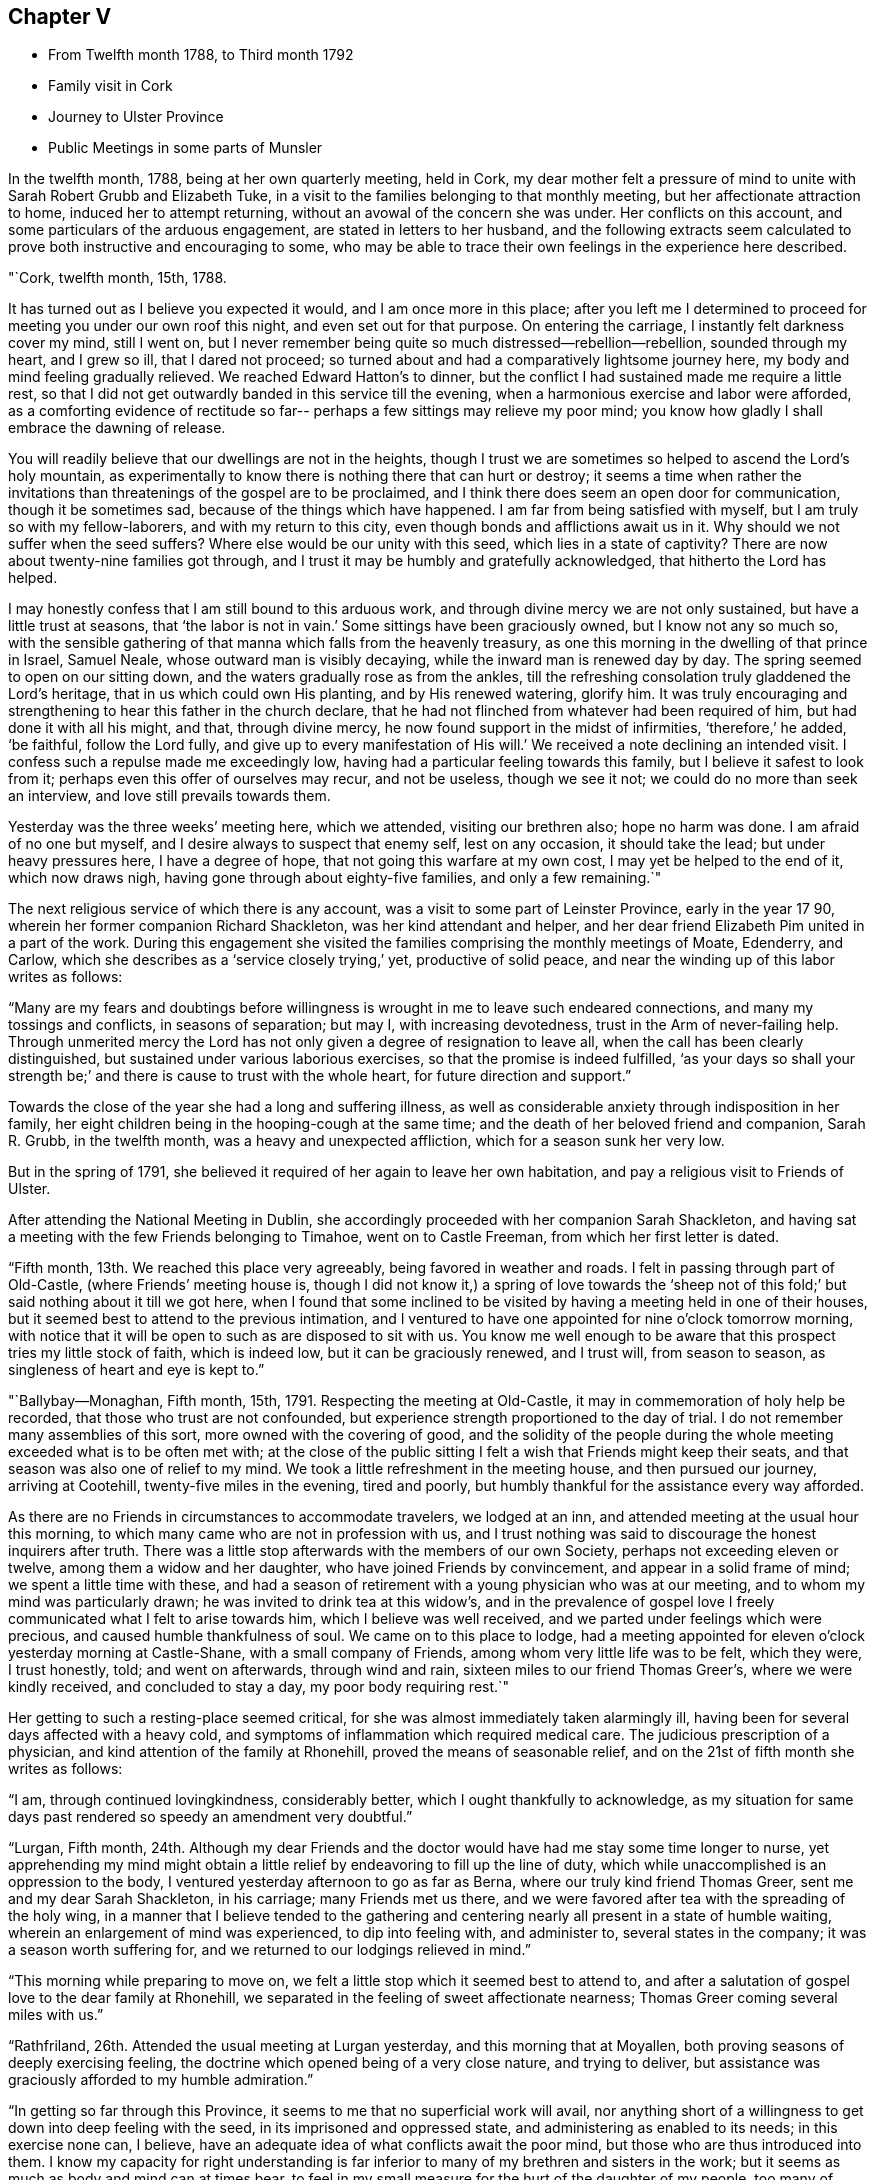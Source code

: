 == Chapter V

[.chapter-synopsis]
* From Twelfth month 1788, to Third month 1792
* Family visit in Cork
* Journey to Ulster Province
* Public Meetings in some parts of Munsler

In the twelfth month, 1788, being at her own quarterly meeting, held in Cork,
my dear mother felt a pressure of mind to unite
with Sarah Robert Grubb and Elizabeth Tuke,
in a visit to the families belonging to that monthly meeting,
but her affectionate attraction to home, induced her to attempt returning,
without an avowal of the concern she was under.
Her conflicts on this account, and some particulars of the arduous engagement,
are stated in letters to her husband,
and the following extracts seem calculated to
prove both instructive and encouraging to some,
who may be able to trace their own feelings in the experience here described.

[.embedded-content-document.letter]
--

[.signed-section-context-open]
"`Cork, twelfth month, 15th, 1788.

It has turned out as I believe you expected it would, and I am once more in this place;
after you left me I determined to proceed for meeting you under our own roof this night,
and even set out for that purpose.
On entering the carriage, I instantly felt darkness cover my mind, still I went on,
but I never remember being quite so much distressed--rebellion--rebellion,
sounded through my heart, and I grew so ill, that I dared not proceed;
so turned about and had a comparatively lightsome journey here,
my body and mind feeling gradually relieved.
We reached Edward Hatton`'s to dinner,
but the conflict I had sustained made me require a little rest,
so that I did not get outwardly banded in this service till the evening,
when a harmonious exercise and labor were afforded,
as a comforting evidence of rectitude so far--
perhaps a few sittings may relieve my poor mind;
you know how gladly I shall embrace the dawning of release.

You will readily believe that our dwellings are not in the heights,
though I trust we are sometimes so helped to ascend the Lord`'s holy mountain,
as experimentally to know there is nothing there that can hurt or destroy;
it seems a time when rather the invitations than
threatenings of the gospel are to be proclaimed,
and I think there does seem an open door for communication, though it be sometimes sad,
because of the things which have happened.
I am far from being satisfied with myself, but I am truly so with my fellow-laborers,
and with my return to this city, even though bonds and afflictions await us in it.
Why should we not suffer when the seed suffers?
Where else would be our unity with this seed, which lies in a state of captivity?
There are now about twenty-nine families got through,
and I trust it may be humbly and gratefully acknowledged,
that hitherto the Lord has helped.

I may honestly confess that I am still bound to this arduous work,
and through divine mercy we are not only sustained, but have a little trust at seasons,
that '`the labor is not in vain.`' Some sittings have been graciously owned,
but I know not any so much so,
with the sensible gathering of that manna which falls from the heavenly treasury,
as one this morning in the dwelling of that prince in Israel, Samuel Neale,
whose outward man is visibly decaying, while the inward man is renewed day by day.
The spring seemed to open on our sitting down,
and the waters gradually rose as from the ankles,
till the refreshing consolation truly gladdened the Lord`'s heritage,
that in us which could own His planting, and by His renewed watering, glorify him.
It was truly encouraging and strengthening to hear this father in the church declare,
that he had not flinched from whatever had been required of him,
but had done it with all his might, and that, through divine mercy,
he now found support in the midst of infirmities, '`therefore,`' he added, '`be faithful,
follow the Lord fully,
and give up to every manifestation of His will.`'
We received a note declining an intended visit.
I confess such a repulse made me exceedingly low,
having had a particular feeling towards this family,
but I believe it safest to look from it; perhaps even this offer of ourselves may recur,
and not be useless, though we see it not; we could do no more than seek an interview,
and love still prevails towards them.

Yesterday was the three weeks`' meeting here, which we attended,
visiting our brethren also; hope no harm was done.
I am afraid of no one but myself, and I desire always to suspect that enemy self,
lest on any occasion, it should take the lead; but under heavy pressures here,
I have a degree of hope, that not going this warfare at my own cost,
I may yet be helped to the end of it, which now draws nigh,
having gone through about eighty-five families, and only a few remaining.`"

--

The next religious service of which there is any account,
was a visit to some part of Leinster Province, early in the year 17 90,
wherein her former companion Richard Shackleton, was her kind attendant and helper,
and her dear friend Elizabeth Pim united in a part of the work.
During this engagement she visited the families comprising the monthly meetings of Moate,
Edenderry, and Carlow, which she describes as a '`service closely trying,`' yet,
productive of solid peace, and near the winding up of this labor writes as follows:

"`Many are my fears and doubtings before willingness
is wrought in me to leave such endeared connections,
and many my tossings and conflicts, in seasons of separation; but may I,
with increasing devotedness, trust in the Arm of never-failing help.
Through unmerited mercy the Lord has not only given a degree of resignation to leave all,
when the call has been clearly distinguished,
but sustained under various laborious exercises, so that the promise is indeed fulfilled,
'`as your days so shall your strength be;`' and
there is cause to trust with the whole heart,
for future direction and support.`"

Towards the close of the year she had a long and suffering illness,
as well as considerable anxiety through indisposition in her family,
her eight children being in the hooping-cough at the same time;
and the death of her beloved friend and companion, Sarah R. Grubb, in the twelfth month,
was a heavy and unexpected affliction, which for a season sunk her very low.

But in the spring of 1791,
she believed it required of her again to leave her own habitation,
and pay a religious visit to Friends of Ulster.

After attending the National Meeting in Dublin,
she accordingly proceeded with her companion Sarah Shackleton,
and having sat a meeting with the few Friends belonging to Timahoe,
went on to Castle Freeman, from which her first letter is dated.

"`Fifth month, 13th. We reached this place very agreeably,
being favored in weather and roads.
I felt in passing through part of Old-Castle,
(where Friends`' meeting house is, though I did not know it,)
a spring of love towards the '`sheep not of this fold;`'
but said nothing about it till we got here,
when I found that some inclined to be visited by
having a meeting held in one of their houses,
but it seemed best to attend to the previous intimation,
and I ventured to have one appointed for nine o`'clock tomorrow morning,
with notice that it will be open to such as are disposed to sit with us.
You know me well enough to be aware that this prospect tries my little stock of faith,
which is indeed low, but it can be graciously renewed, and I trust will,
from season to season, as singleness of heart and eye is kept to.`"

"`Ballybay--Monaghan, Fifth month, 15th, 1791.
Respecting the meeting at Old-Castle, it may in commemoration of holy help be recorded,
that those who trust are not confounded,
but experience strength proportioned to the day of trial.
I do not remember many assemblies of this sort, more owned with the covering of good,
and the solidity of the people during the whole
meeting exceeded what is to be often met with;
at the close of the public sitting I felt a wish that Friends might keep their seats,
and that season was also one of relief to my mind.
We took a little refreshment in the meeting house, and then pursued our journey,
arriving at Cootehill, twenty-five miles in the evening, tired and poorly,
but humbly thankful for the assistance every way afforded.

As there are no Friends in circumstances to accommodate travelers, we lodged at an inn,
and attended meeting at the usual hour this morning,
to which many came who are not in profession with us,
and I trust nothing was said to discourage the honest inquirers after truth.
There was a little stop afterwards with the members of our own Society,
perhaps not exceeding eleven or twelve, among them a widow and her daughter,
who have joined Friends by convincement, and appear in a solid frame of mind;
we spent a little time with these,
and had a season of retirement with a young physician who was at our meeting,
and to whom my mind was particularly drawn; he was invited to drink tea at this widow`'s,
and in the prevalence of gospel love I freely
communicated what I felt to arise towards him,
which I believe was well received, and we parted under feelings which were precious,
and caused humble thankfulness of soul.
We came on to this place to lodge,
had a meeting appointed for eleven o`'clock yesterday morning at Castle-Shane,
with a small company of Friends, among whom very little life was to be felt,
which they were, I trust honestly, told; and went on afterwards, through wind and rain,
sixteen miles to our friend Thomas Greer`'s, where we were kindly received,
and concluded to stay a day, my poor body requiring rest.`"

Her getting to such a resting-place seemed critical,
for she was almost immediately taken alarmingly ill,
having been for several days affected with a heavy cold,
and symptoms of inflammation which required medical care.
The judicious prescription of a physician, and kind attention of the family at Rhonehill,
proved the means of seasonable relief,
and on the 21st of fifth month she writes as follows:

"`I am, through continued lovingkindness, considerably better,
which I ought thankfully to acknowledge,
as my situation for same days past rendered so speedy an amendment very doubtful.`"

"`Lurgan, Fifth month,
24th. Although my dear Friends and the doctor
would have had me stay some time longer to nurse,
yet apprehending my mind might obtain a little relief
by endeavoring to fill up the line of duty,
which while unaccomplished is an oppression to the body,
I ventured yesterday afternoon to go as far as Berna,
where our truly kind friend Thomas Greer,
sent me and my dear Sarah Shackleton, in his carriage; many Friends met us there,
and we were favored after tea with the spreading of the holy wing,
in a manner that I believe tended to the gathering and
centering nearly all present in a state of humble waiting,
wherein an enlargement of mind was experienced, to dip into feeling with,
and administer to, several states in the company; it was a season worth suffering for,
and we returned to our lodgings relieved in mind.`"

"`This morning while preparing to move on,
we felt a little stop which it seemed best to attend to,
and after a salutation of gospel love to the dear family at Rhonehill,
we separated in the feeling of sweet affectionate nearness;
Thomas Greer coming several miles with us.`"

"`Rathfriland, 26th. Attended the usual meeting at Lurgan yesterday,
and this morning that at Moyallen, both proving seasons of deeply exercising feeling,
the doctrine which opened being of a very close nature, and trying to deliver,
but assistance was graciously afforded to my humble admiration.`"

"`In getting so far through this Province,
it seems to me that no superficial work will avail,
nor anything short of a willingness to get down into deep feeling with the seed,
in its imprisoned and oppressed state, and administering as enabled to its needs;
in this exercise none can, I believe,
have an adequate idea of what conflicts await the poor mind,
but those who are thus introduced into them.
I know my capacity for right understanding
is far inferior to many of my brethren and sisters in the work;
but it seems as much as body and mind can at times bear,
to feel in my small measure for the hurt of the daughter of my people,
too many of whom feel not for themselves,
and I fear come under the description of the whole who need not a physician;
so that though there is abundant balm in Gilead, they remain unhealed;
though there is a sovereign physician there, they are unrestored.
Among such as these, if anything be uttered, it must indeed be a plaintive song,
a language of mourning and bitter lamentation, for many are falling before the enemy,
and carried away captive as into a strange land.`"

"`The meeting at Rathfriland on sixth-day,
was attended by most of the members and professors, a small company, and one,
among whom I think there was less of the moving of spiritual life,
than in any other spot we have been at.
The seed of the kingdom felt to me in a state,
where it could not be ministered to but by Almighty power;
the struggle for its arising was, however, mercifully continued, and through best help,
victory so far experienced,
that supplication could be vocally poured forth to the Fountain of light and life:
blessed be the name of Him whose throne of grace is ever accessible to faith.`"

"`We returned to our lodgings,
and after a season of honest plain dealing with the heads of the family,
and feeling with and about the large flock committed to
their charge in the wilderness of this world,
we felt clear of this trying spot, and proceeded to Stramore.`"

"`Lurgan, 31st. We attended Ballinderry meeting on first-day, which,
like all others we have here, was an exercising season; we returned here,
and in an evening sitting in this family, were, through unfailing mercy,
owned by the overshadowing of the holy wing.`"

"`Yesterday afternoon we went to see Mary Ann Clibborn,
who appears near being removed from a family of eleven children.
After a time of religious retirement with the afflicted Friend,
we sat awhile with the children and their father in another room,
which proved a season of merciful condescension, in not only opening the gospel spring,
but causing it to shed a softening influence,
so as to excite a consoling hope that the bread cast upon the waters may not be lost.
These visits produced real relief of mind, and indeed our feelings while in the house,
tended to renew a humble confidence in the leadings of unerring Wisdom,
at the same time bowing in that abasedness of self, wherein the heart-felt language is,
'`not unto us, O Lord, but to Your name be the praise,
when any little ability is renewed to labor for the promotion of Your blessed cause.`"

"`I had from the period of our first being in Lurgan felt inclined to return,
and though the visit already mentioned was one attraction, there was a further exercise,
even the prospect of another meeting, which I wished the inhabitants might attend;
but faith was very low, and it was accompanied with, I trust,
some little knowledge of myself, so that though I did intimate it,
I requested the notice might be confined: the meeting was largely attended by Friends,
and many not in profession with us were there also,
but an inconsiderable number to what might have been, had faith been strong enough;
however I may thankfully acknowledge it was a season of renewed instruction,
and life did in degree triumph over the death that seemed to threaten.`"

"`Gracious regard has again been manifested in a
season of retirement with some young people,
and heart-felt satisfaction experienced.
Thus we get on in a hobbling way,
yet I trust are in our right places so far; a hope which reconciles to difficulties,
and helps in a measure to surmount them.`"

"`Maze, near Lisburn, sixth month,
4th. On fifth-day morning we went from Lurgan to Ballinderry, sat a meeting there,
which was rather large, though a widely scattered settlement in a country place;
life was exceedingly low, but I thought rather increased towards the last,
liberty being felt to deliver close doctrine among them; we,
took a cold repast in a little cottage near the meeting-house,
and Louisa Conran joining us, returned home with her and lodged.
Went next morning to the Monthly Meeting at Lisburn,
that for worship was passed in silent suffering;
the women`'s meeting was rather a relieving one to my mind.
At six o`'clock in the evening we attended the select meeting,
wherein a little light graciously shone,
and something of Christian fellowship was witnessed.`"

"`Yesterday afternoon an appointed meeting was held at Hillsborough,
the number present but small,
and to my apprehension little life was prevalent among them;
only a few of other professions attended,
and I thought the season clouded from too great a desire for words,
which tended to obstruct the arising of the
spring in the manner it might have been known,
had each been engaged to dig for the pure flowing thereof into their own hearts.`"

"`Lurgan, 8th. On first-day I was confined at John Conran`'s by indisposition,
and on second we went to Lisburn and called on a few of the families,
which proved a means of relief from some painful feelings.
Being so inclined we passed one night under the
roof of our tried friend Jonathan Richardson,
who lately lost his lovely wife in a consumption.
The Monthly Meeting here occurring, we attended it; that for worship rather low,
the succeeding one more open,
and the select meeting in the evening favored in the unity of life,
and a time wherein the liberty of the gospel was felt.`"

"`Lurgan, 13th. We arrived at Rhonehill on fifth-day,
and met as before a truly cordial reception.
Next day was the Quarterly Meeting of Ministers and Elders, which held long,
and was a very exercising season; some circumstances being unpleasantly handled,
caused a cloud to darken our hemisphere, but through favor this measurably dispersed,
and before our separation a degree of light and life spread over us.
The meetings for discipline on seventh,
and those for worship on first-day were very large, and mercifully owned:
my faith was low, but access being granted to the throne of grace,
ability to labor was experienced, much to the relief of my poor mind,
and I trust not to the injury of the precious cause.`"

"`On hearing of the death of Mary Ann Clibborn, I found it best to return here,
though sixteen miles additional riding, to attend the burial;
a very large number of Friends and others were assembled on the occasion;
we went to the house before meeting, and felt inclined to go again in the evening,
which some of us may be thankful we did,
from the renewed conviction that it is better to go to
the house of mourning than to that of mirth.
The bereaved husband, and ten children, were present at a solemn season,
which was marked by feelings of near sympathy,
and closed with supplication for support in the day of trouble.
The interment this day is the fourth from that house in two years,
three children and their mother!
These are indeed deeply instructive dispensations.`"

"`We purposed proceeding on third-day morning, but being very much indisposed in health,
and having gone through pretty close work for a week before,
we concluded to rest at the truly hospitable dwelling of James Christy,
before the fresh engagement of going round the Lough.`"

"`The usual meeting at Lurgan on Fourth-day was well attended by the members,
and though we had wanted to push forward, we had at this time,
cause for adopting the old proverb--a stop is no obstacle or real hindrance,
believing that our detention was in best ordering,
this meeting proving the most relieving to my mind, of any we had sat in this place.
Next morning we resumed our journey, and travelled through much wind and rain to Antrim,
seventeen miles from Lurgan, where only a few Friends reside.
We concluded to sit with this poor little flock in
their meeting house at six o`'clock in the evening;
there were several present,
who through one means or other had forfeited their right to membership,
though we knew not hereof, nor aught about them until after meeting;
the line of reproving doctrine ran closely, while the honest-hearted were, I trust,
encouraged to hold on their way, and though a suffering season,
it closed with renewed cause for humble thankfulness to our Almighty helper.`"

"`Sixth-day, the 17th. We went to Ballymena, near which one family under our name resides.
It had been usual for this family to meet Friends who were traveling,
at one of the meetings, but I felt an unusual inclination to go to them,
though it cost us a few more miles riding,
and as soon as we entered the town I thought I
understood why the impulse was so strong to visit it;
but I kept the pressure my mind was under to myself, and no meeting house being there,
nor Friends residing in the place, felt discouraging.
However, on going up stairs at the inn, I observed two rooms with folding doors,
which being opened made the whole pretty large; so I gave way to the impression,
and had notice circulated of a meeting, to which, besides the few Friends,
about forty persons came,
who sat in much quietness and solidity during the time of silence.
A solemn covering was evident, to the humbling of our spirits,
and in the prevalence of gospel love the testimony of Truth was a little opened,
gracious help being afforded beyond what I could have asked or expected,
so that I could renewedly say it is good to trust in You--yes,
none ever trusted and was confounded.`"

"`This morning we set out after breakfast, and a few miles from the town,
our guide informing us there was a settlement of
Moravians at a little village he pointed to,
I inclined to call on them: so we turned off the road,
and went up to the house of the single sisters, where we were kindly received;
and finding that I had been acquainted with many of their people in Germany,
produced additional attention to us.
They took us over their chambers, chapel, etc.,
and showed us the various works they wrought,
and afterwards requested us to take a bit of bread; we did so in the matron`'s apartment,
who appeared a religious, feeling woman, as was the case with several others of them,
and this little visit seemed mutually satisfactory and pleasant.
We got here to tea, and propose remaining over meeting tomorrow.`"

"`Toberhead, sixth month, 21st. We left Ballinnacree second-day morning,
and reached this place in the evening,
where we met a truly kind reception in the garb of simple hospitality,
and feel very comfortable in the humble dwelling of our dear friend Gervas Johnson,
attended by his two daughters, who, with their parents,
endeavor to make our little tarriance here pleasant,
and indeed it is much more so than many superior habitations would prove.
At the meeting here this day the house was nearly full of Presbyterians, the preacher,
his wife, and the clerk of their meeting among them; it was a season of liberty.`"

"`There seems an invitation in these parts, as well as others,
to those not professing as we do.
Oh! that all may be gathered to the teaching of Christ Jesus the true Shepherd.
Since tea we have been favored with a solemn season together in this family,
where the precious life cemented our spirits,
and under its prevalence a little of the oil ran
through some vessels towards the beloved youth.`"

"`Lurgan, 23rd. We arrived here this evening to tea,
after traveling seventeen miles of remarkably rough road, so much so,
that we were not only greatly shaken, but our chaise injured:
we have travelled since this day week about one hundred miles, had five meetings,
and several family sittings; the last meeting yesterday at Grange,
from which we proceeded to Antrim, nine miles, to lodge.
We intend to rest here awhile, feeling to require it after this journey,
which has been truly exercising every way,
but accompanied with a little of that peace which is worth suffering to obtain.`"

"`Maze, Seventh month, 4th. I was painfully confined more than a week at Lurgan,
and feel considerably reduced in strength by this attack,
but was enabled to get to meeting there on fourth-day;
my body suffered so much from the exercise which then fell to my lot,
that though we had concluded to leave Lurgan the same afternoon,
we gave up to rest a day or two longer.
On seventh-day we proceeded here, and yesterday morning went to meeting at Lisburn,
where, as in one I before sat in this place,
my mind was deeply pained and oppressed from the
prevalence of a spirit which was thirsting for words,
and sustained itself on the labor of others, without any exercise of its own,
after that food which can alone nourish unto everlasting life.
I was strengthened to get some relief by an honest endeavor to
deliver what I apprehended was the counsel committed to me,
and being out of debt felt a comfortable poverty,
very different from what is brought on by withholding what is called for.`"

"`Milecross, Fourth-day 6th. A meeting at Hillsborough on second-day evening,
was attended by a tolerable number of Friends and others,
and though there was less of the dominion of pure life
than in some other opportunities of this sort,
we had cause for renewed thankfulness; and yesterday morning,
before leaving our dear friends John and Louisa Conran,
we were favored with a precious cementing season,
our spirits being baptized under a feeling of that
unity wherein '`the Lord commanded the blessing,
even life forevermore.`' We arrived here in the evening and
met a friendly reception from Thomas and Sarah Bradshaw:
a meeting is to be held in their parlor, no meeting house,
and but few in profession with us being here.
Which way we shall move from hence is not yet fixed.
I am earnestly desirous to feel and see the right path,
and if that be towards my tenderly beloved connections,
it will indeed be deemed a favor.`"

"`Lurgan, Seventh month, 9th. I am once more in this place,
after being not only permitted, but apprehending it right for me,
to seek that rest from close and deeply trying exercise,
which I may find in my own habitation.
My frame is exceedingly shaken,
and according to human judgment unable to bear much more at present; and though I think,
I was favored to experience,
(during the conflict I have passed through to obtain divine
certainty,) a degree of willingness to spend and be spent,
in that path whereon light shone,
I believe that a gracious Master has mercifully withdrawn, at least for the present,
the view of crossing the water,
and caused peace to rest on the conclusion to return home,
without which I hope I should feel afraid so to do.`"

"`Our closing visit at Milecross, was on several accounts remarkable,
different religious opportunities in the family being so owned by the
extension of almighty help as to produce the thankful acknowledgment,
'`Your mercies are new every morning, great is Your faithfulness and Your truth.`"

"`Dublin, Seventh month, 16th, 1791.
I told you of my exercise respecting Scotland, and present release from the prospect.
At Belfast our minds were renewedly dipped into the baptism of the cloud,
and we had to be still while it remained;
when a little light sprung up we discovered there was something required,
which being strengthened to give way to, we left that place comfortably,
and proceeded peacefully to Moyallen,
where we were sensible of gospel love to the sheep not of our fold,
and had the afternoon meeting postponed from four to five; the attendance was large,
and I trust the season was productive of no injury to the precious cause of truth,
solidity being evident.
A large company supped at our lodging,
and I think the covering we were favored with constituted a feast indeed,
and felt like a sanction to a separation from some truly beloved Friends.
Next morning we breakfasted at M. P.`'s, with whom, her twelve children,
and several near relatives, we had a season of retirement to the relief of our minds.
Feeling attracted back to Lurgan to see one family, we went there,
and next morning proceeded to Warrenstown,
where we were again favored with gracious unmerited help.`"

"`On Fifth-day morning, after a solid cementing opportunity,
of renewed feeling with and for each other,
we parted in near affection with several endeared friends,
and travelled very agreeably to Dundalk that day; twenty-seven miles further yesterday,
and this day arrived here,
under I trust some little sense of numberless
undeserved favors received from boundless mercy.
May I be so preserved as not only diligently to inquire what shall I render?
but resignedly to follow the answer, which,
from season to season a gracious Master may see fit to return,
in entire dedication to His will.`"

She returned from this journey much exhausted in body,
and was considerably indisposed for a long time,
but her mind became strengthened for increasing exercise,
and further religious service soon opened to her view.
That upon which she next entered was to the city and western parts of the county of Cork,
where she was engaged to hold meetings for those not in profession with herself.
When on the point of leaving home for this service, she wrote as follows:

"`I am going very poor and low in mind,
but hope not without knowing whom I have believed,
and whom I trust I desire humbly to follow, as His pure will is graciously revealed;
if I return with renewed experience of his preserving power and in peaceful poverty,
it will be enough.`"

The chief account of this journey is contained in letters from
which the following extracts have been taken.

"`In humble gratitude to the author of all our mercies it may be acknowledged,
that the meeting at Bandon was a time wherein holy help was afforded,
and not only a door of utterance but one of entrance opened,
by His power who opened the heart of Lydia of old.
The people were attentive, solid, and I believe many of them thoughtful;
not only inwardly inquiring what is truth?
but willing to receive the answer as there was strength to explain it;
and the consoling hope attended, that some for whom our spirits then travailed,
would be everlastingly enclosed in the true sheep-fold.
This opportunity of feeling and laboring in the ability afforded,
left solid satisfaction on our minds, with desire to commit the issue to Him,
who orders all things according to the purpose of His own will.
In the evening we sat with the few Friends there collectively;
the labor here was abundantly more difficult, the work harder, and the hope less,
because it seems indeed, when our little church is felt with, and ministered to,
it must be as in a state of sickness,
and alas! may it not be feared that this sickness is not deeply enough felt?
therefore health is not in the sure way of being restored, which it otherwise might be.`"

"`We held a meeting at Skibbereen, which was very largely attended,
and mercifully owned by holy help,
to the humiliation of self and exaltation of that name which is above every name,
and whereto I trust some present bowed in reverent thankfulness of soul.
Next day we went, through wind and rain, to Baltimore,
a poor straggling place at the sea side, mostly inhabited by fishermen,
seafaring persons and revenue officers, who I apprehend are generally Protestants.
No suitable place could be obtained for a meeting but the public worship house,
which we were glad to accept, the feeling of gospel love being strong to the people here.
We filled one of the pews, and I believe all the others were nearly full:
the company were quiet and solid in the time of silence,
and very attentive during the communication of
those truths we had to declare among them:
indeed, soon after sitting down,
the covering of solemnity was beyond what is frequently witnessed on such occasions,
and I have a consoling hope that the labors of that day will not be altogether in vain.
You hardly expected your poor trembling wife would ever
be strengthened to move in such a line,
much less reason with the people in such a place;
but it seemed no matter where the gospel was published, if given to publish,
and indeed it added to the thankful feelings of my poor mind,
that divine mercy had enlightened my eyes to distinguish truth from error,
and substance from shadows.`"

"`Castletown has been our headquarters,
and we are now going to hold a meeting in the Custom-house,
which is preparing for the purpose; my heart is heavy at the prospect,
and every fresh exercise of this kind ought to feel weighty.
My health is as good as I could expect, though our difficulties are not a few,
and my dear E. Pim is a kind and sympathizing companion.
We are favored with having five Friends of Cork meeting,
whose company is helpful and pleasant to us.`"

The winding up of this service was rendered memorable,
by its furnishing an opportunity for visiting Samuel Neale, in his last illness,
and also of attending his burial.
He had long been an intimate and much beloved
friend of my dear mother`'s and her companion;
and manifested near sympathy and concern for them in the commencement of their journey;
inquiring, when very weak in body, how they were getting on,
and what assistance they had, in the affectionate terms,
'`who is taking care of these good women?`' On returning to
Cork they found his complaints had made rapid progress;
and it may not be uninteresting to such as knew and valued this devoted man,
to peruse a few particulars of his state, and her own feelings in witnessing it,
as related in a letter dated the 27th of second month.

[.embedded-content-document.letter]
--

"`It was awful to enter the chamber of our venerable friend,
and to behold one who had been so often the messenger
of consolation to me and to many others,
so reduced as to be almost unable to drop one collected sentence,
without immediately rambling to something different,
though all perfectly innocent and sweet as a child.
He looked at me and said,
'`You have great burdens,`' adding that it was long since he saw me.
I sat about an hour by his bedside, assisted in moving him, etc.,
but he manifested little sign of distinguishing one from another;
I scarcely expected the change would be so great in eight days; his breathing was hard,
and by many corroborating symptoms it was evident that the termination drew near.

The situation of this beloved friend has seemed to
cloud any little prospect my mind may have had,
so that it seems best to stand still until this trying dispensation is full.
Yesterday evening, after taking tea with dear Sarah Neale, I came to my lodgings,
where many Friends assembled, and a solemn season ensued,
wherein the prospect of the removal of this Elijah brought an awful covering,
and renewedly raised the inquiry,
'`Where is the Lord God of Elijah?`' who
condescended to draw near unto the minds of some,
and own their sad communications.

This evening I have been again at the house of mourning,
and waited until the last conflict terminated in everlasting peace,
of which I thought it a great favor to be permitted to feel such an evidence;
that instead of lamentation the language of praise might be uttered,
while on account of the church this renewed loss is certainly grievous.`"

--

On the 28th,
my dear mother and her companion resumed their important engagements by going to Kinsale,
where a meeting was appointed for the next day;
respecting which and subsequent religious service she writes as follows:

"`The appointment of this meeting had been an object of considerable weight,
and was given up to much in the cross,
but through continued mercy it was memorably owned by our unfailing Helper.
The number collected was very large,
and it seemed to us as if more than a few were inwardly gathered,
and like thirsty ground prepared to receive such gospel
communications as there was ability to impart.
Our stay in, and departure from this place,
were rather singularly marked by feelings of peace and thankfulness,
an abundant recompense for any little service;
and what a favor it is that the sacrifice of our wills is graciously accepted,
that our deficiencies are mercifully made up, and our transgressions pardoned:
surely we may well say, worthy is the Lord to be served and fully obeyed!`"

"`Fifth-day we had a meeting for the youth belonging to Cork meeting,
which was large and solemn; it felt comforting to be among our fellow professors,
and renewedly to believe that the extension of heavenly love is towards the children.`"

"`Fifth-day, 2nd of Third-month, was the interment of our honorable friend, Samuel Neale;
the meeting was very large, and great numbers assembled at the ground;
my dear companion was confined from both by illness, which caused me to feel lonely;
for the help of her exercised spirit,
and her labor in word and doctrine are consoling and rejoicing to my heart.
She has been frequently during this embassy clothed with gospel power,
and enlarged in her sound acceptable gift.`"

"`We had a solemn season of retirement at Edward Hatton`'s in the evening,
and apprehending that light shone upon our return, we set forward on seventh-day morning,
and I was favored to find all in good order at home that evening.
Next day commenced our province meeting,
and on the following first-day we had a public meeting at Carrick,
which was graciously owned by the covering of good, and left us in possession of peace.
This step had been long in prospect with me, but a sense of my childhood,
and the greatness of the work kept me from avowing it,
until encouraged by the experience of divine help in late engagements.`"

Soon afterwards she had a public meeting in Clonmel,
and this being the first time she had so evinced
her concern for the place where she resided,
it felt weighty in prospect,
as will appear by the following account of this important step.

"`Hadst you been here I might have been a little more valiant than I found myself,
when a matter came to the point that I long had in view,
though I never told anyone of it till, in the anguish of my heart it escaped me,
after meeting on first-day, to M. G. and E. P. on their inquiring what ailed me?
The time for the fulfillment of this prospect seemed now arrived,
and being favored in the afternoon meeting to
feel that rise into dominion wherein there was,
even vocally, a surrender of my little all, as light might be mercifully afforded,
I ventured to stop a few Friends afterwards,
and informed them of the concern I was under: they evinced much sympathy,
and encouraged me to follow apprehended duty.`"

"`The meeting was attended by a considerable number, who were generally quiet and solid;
and although there was more of darkness to encounter, and less, I thought,
of the right thirst, than in some late meetings, yet it may be thankfully acknowledged,
help was graciously extended, and that the honor of Truth being only in view,
preservation was experienced from injuring the precious cause.
I never more forcibly felt that truth, '`without me,
you can do nothing.`' May it be deeply sealed on my spirit,
and the spirits of all who move in this awful line, that so,
sufficiency being derived from Him who can alone qualify, His own name may be exalted,
and the creature laid in the dust.`"

The following letter was written in the year 1790,
and so manifests the continuance of affectionate and Christian
solicitude on behalf of her friends on the continent,
that it appears calculated to prove an acceptable termination to the present chapter.

[.embedded-content-document.letter]
--

[.salutation]
"`My beloved Friend, L. Majolier:

Were I to tell you and your dear wife, with my other valued friends at Congenies,
that I have not ceased to love you,
as often as the sensible renewings of Christian fellowship refresh my mind,
our converse in this way would be frequent; but though I may,
through continued gracious regard,
be indulged with this symptom of having passed from death unto life,
love to the brethren,
I seem but seldom under qualification to help any of my
fellow professors in their spiritual travail;
being often brought very low, not only in mind but in body;
instructed by frequent chastisements of love, that I have no continuing city here.

You, my dear friends, know some of my many infirmities,
and I often gratefully remember how affectionately you sympathized with me,
and endeavored, by your friendly attentions,
to alleviate such as I was tried with while among you; yes,
the remembrance of having been with you is pleasant,
and there are seasons when I seem so to visit you in spirit, to feel with and for you,
that I am as though personally among you, joying,
(if I may use the words of an apostle,) and rejoicing,
to behold the steadfastness of some: among these have you, beloved Louis,
refreshed my mind,
in believing that the visitation of divine love has not been extended in vain; but,
that in yielding obedience to the heavenly vision,
you have known an advancement in the line of righteousness,
and an increase in stability and peace.
Go on, my endeared friend;
the sense that often impressed my heart while with you now revives,
even that much depends on your perseverance;
not only your own and precious companion`'s welfare, but that of the little flock,
mercifully gathered by the everlasting Shepherd,
under whose holy guidance I view you delegated to lead them,
designed in the forcible language of example to encourage them,
'`to follow Christ.`'
Ah! my dear brother,
how much is implied in being a follower of Christ:
how deep ought the dwelling of such to be,
in order that a full conformity may be wrought to His will,
by a total renunciation of our own under every appearance.

The work of thorough subjection is truly a great work, and it is to be expected,
in the refining process,
that deep sufferings and closely proving conflicts should attend the exercised spirit.
'`You shall indeed drink of my cup,`' was the blessed Master`'s language,
and be baptized with.
the baptism that I am baptized with;
this is sealed in the experience of his tribulated servants;
they measurably partake of the dispensations so largely filled up by Him,
when in the prepared body, and herein their union with him is effected; but,
blessed be His name, there is a consoling declaration gone forth, if we suffer,
we shall also reign with Him.

There are seasons when such baptized sons and daughters know, even here,
through the resurrection of life, something of this sort,
when Truth rising into dominion over all in their hearts,
they are made as kings and priests unto God; and there is a season approaching, when,
being unclothed of these mortal bodies,
such shall be clothed upon with immortality and eternal life.
My heart has been unexpectedly filled to you my dear friend,
and I have given my pen liberty; if anything can be gathered up from these broken hints,
which may serve as an encouragement to you in your trying allotment, I shall be glad,
for surely I would encourage you; may you put on strength in the Lord`'s name,
and trusting therein find it a strong tower, yes, an impregnable fortress,
where the enemy cannot hurt, though he may roar and greatly disquiet.
Remember the language applied to the true church,
and which belongs to every living member therein, '`He reproved kings for your sake,
saying, touch not mine anointed, and do my prophets no harm.`' And now,
having relieved my mind a little towards one, I feel a renewed salutation to you,
my endeared friends, who were collectively the objects of our visit;
a visit to which love was the moving cause,
and the consoling attendant of our minds while with you,
and which I believe we all now feel to be the cement of a union,
not broken or impaired by external separation.

In the extension of this pure principle my mind is often drawn towards you,
in fervent affectionate solicitude that the good
work mercifully begun may abundantly prosper,
and He who has been the Alpha become the glorious Omega, perfecting the new creation,
and fulfilling His gracious purpose, by making you a people to his praise.
It is, dear friends, and many of you have seen it, a gradual work; it begins,
as in the first or outward creation, with that heavenly command,
'`Let there be light.`'
There are those among you who have
intelligibly heard this in the secret of your souls,
and, through illuminating grace,
have clearly distinguished the way wherein you should walk:
now this light is to be attended to, according to what the apostle tells the believers,
'`to which you do well to take heed,`' because
it shines more and more unto the perfect day.
While we simply follow it, we come under the description of walking in the day,
and stumble not; but are, by regular gradations,
introduced into the acceptable state of children of the Lord; taught of Him,
and established in righteousness.

It is, my beloved friends, this desirable state of establishment in the right way,
that my spirit renewedly craves for you and for myself;
that every visited mind among you may become redeemed; every called, a chosen disciple,
by unreserved dedication of heart to the pure unerring leadings of the only sure guide.
Wait, in the silence of all flesh, for the further unfoldings of the divine law;
seek to know a taking root downward;
and as you come to witness the sap of heavenly grace to nourish and strengthen the root,
you will in due season be qualified to bring forth fruit to the Lord`'s praise,
'`First the blade, then the ear,
after that the full corn in the ear,`' ripening under holy influence,
and by the maturing rays of the Sun of Righteousness
prepared to be finally gathered into the garner.
Oh! how my spirit longs for the safe advancement of the beloved youth among you.
May the enriching showers of celestial rain descend to preserve and nourish them;
and may the further advanced, those in the meridian and decline of life,
wait in humble resignation to know their spirits
renewedly seasoned with the salt of the kingdom;
that this may produce its salutary effects, enabling to minister grace,
suitable example and precept, to the younger.
Finally, beloved friends, farewell in the Lord!
May He _be sanctified in those who come near_ Him,
and the gracious purpose of His will be effected, by preparing for himself
'`A glorious church, not having spot, or wrinkle, or any such thing.`'
In the fresh feeling of undiminished love,

[.signed-section-closing]
I am your cordial friend,

[.signed-section-signature]
Mary Dudley.`"

--
